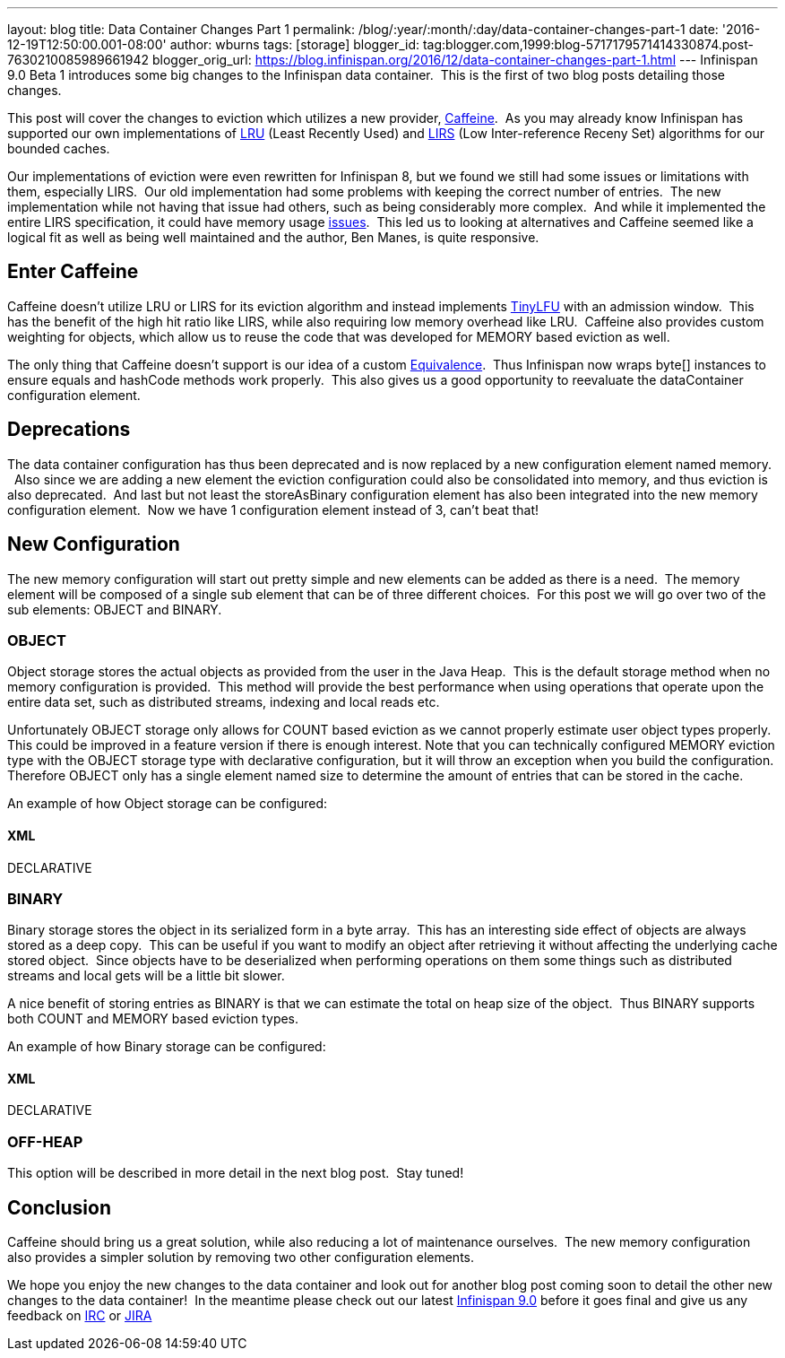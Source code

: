 ---
layout: blog
title: Data Container Changes Part 1
permalink: /blog/:year/:month/:day/data-container-changes-part-1
date: '2016-12-19T12:50:00.001-08:00'
author: wburns
tags: [storage]
blogger_id: tag:blogger.com,1999:blog-5717179571414330874.post-7630210085989661942
blogger_orig_url: https://blog.infinispan.org/2016/12/data-container-changes-part-1.html
---
Infinispan 9.0 Beta 1 introduces some big changes to the Infinispan data
container.  This is the first of two blog posts detailing those
changes.

This post will cover the changes to eviction which utilizes a new
provider, https://github.com/ben-manes/caffeine[Caffeine].  As you may
already know Infinispan has supported our own implementations of
https://en.wikipedia.org/wiki/Cache_replacement_policies#LRU[LRU] (Least
Recently Used) and
https://en.wikipedia.org/wiki/LIRS_caching_algorithm[LIRS] (Low
Inter-reference Receny Set) algorithms for our bounded caches.

Our implementations of eviction were even rewritten for Infinispan 8,
but we found we still had some issues or limitations with them,
especially LIRS.  Our old implementation had some problems with keeping
the correct number of entries.  The new implementation while not having
that issue had others, such as being considerably more complex.  And
while it implemented the entire LIRS specification, it could have memory
usage https://issues.jboss.org/browse/ISPN-7171[issues].  This led us to
looking at alternatives and Caffeine seemed like a logical fit as well
as being well maintained and the author, Ben Manes, is quite
responsive.


== Enter Caffeine


Caffeine doesn't utilize LRU or LIRS for its eviction algorithm and
instead implements https://arxiv.org/abs/1512.00727[TinyLFU] with an
admission window.  This has the benefit of the high hit ratio like LIRS,
while also requiring low memory overhead like LRU.  Caffeine also
provides custom weighting for objects, which allow us to reuse the code
that was developed for MEMORY based eviction as well.

The only thing that Caffeine doesn't support is our idea of a custom
https://docs.jboss.org/infinispan/8.2/apidocs/org/infinispan/commons/equivalence/Equivalence.html[Equivalence]. 
Thus Infinispan now wraps byte[] instances to ensure equals and hashCode
methods work properly.  This also gives us a good opportunity to
reevaluate the dataContainer configuration element.


== Deprecations


The data container configuration has thus been deprecated and is now
replaced by a new configuration element named memory.   Also since we
are adding a new element the eviction configuration could also be
consolidated into memory, and thus eviction is also deprecated.  And
last but not least the storeAsBinary configuration element has also been
integrated into the new memory configuration element.  Now we have 1
configuration element instead of 3, can't beat that!


== New Configuration


The new memory configuration will start out pretty simple and new
elements can be added as there is a need.  The memory element will be
composed of a single sub element that can be of three different
choices.  For this post we will go over two of the sub elements: OBJECT
and BINARY.


=== OBJECT


Object storage stores the actual objects as provided from the user in
the Java Heap.  This is the default storage method when no memory
configuration is provided.  This method will provide the best
performance when using operations that operate upon the entire data set,
such as distributed streams, indexing and local reads etc.

Unfortunately OBJECT storage only allows for COUNT based eviction as we
cannot properly estimate user object types properly.  This could be
improved in a feature version if there is enough interest. Note that you
can technically configured MEMORY eviction type with the OBJECT storage
type with declarative configuration, but it will throw an exception when
you build the configuration.  Therefore OBJECT only has a single element
named size to determine the amount of entries that can be stored in the
cache.

An example of how Object storage can be configured:

==== XML

DECLARATIVE



=== BINARY


Binary storage stores the object in its serialized form in a byte
array.  This has an interesting side effect of objects are always stored
as a deep copy.  This can be useful if you want to modify an object
after retrieving it without affecting the underlying cache stored
object.  Since objects have to be deserialized when performing
operations on them some things such as distributed streams and local
gets will be a little bit slower.

A nice benefit of storing entries as BINARY is that we can estimate the
total on heap size of the object.  Thus BINARY supports both COUNT and
MEMORY based eviction types.

An example of how Binary storage can be configured:

==== XML

DECLARATIVE



=== OFF-HEAP


This option will be described in more detail in the next blog post. 
Stay tuned!


== Conclusion


Caffeine should bring us a great solution, while also reducing a lot of
maintenance ourselves.  The new memory configuration also provides a
simpler solution by removing two other configuration elements.

We hope you enjoy the new changes to the data container and look out for
another blog post coming soon to detail the other new changes to the
data container!  In the meantime please check out our latest
http://infinispan.org/download/[Infinispan 9.0] before it goes final and
give us any feedback on irc://irc.freenode.net/infinispan[IRC] or
https://jira.jboss.org/browse/ISPN[JIRA]
